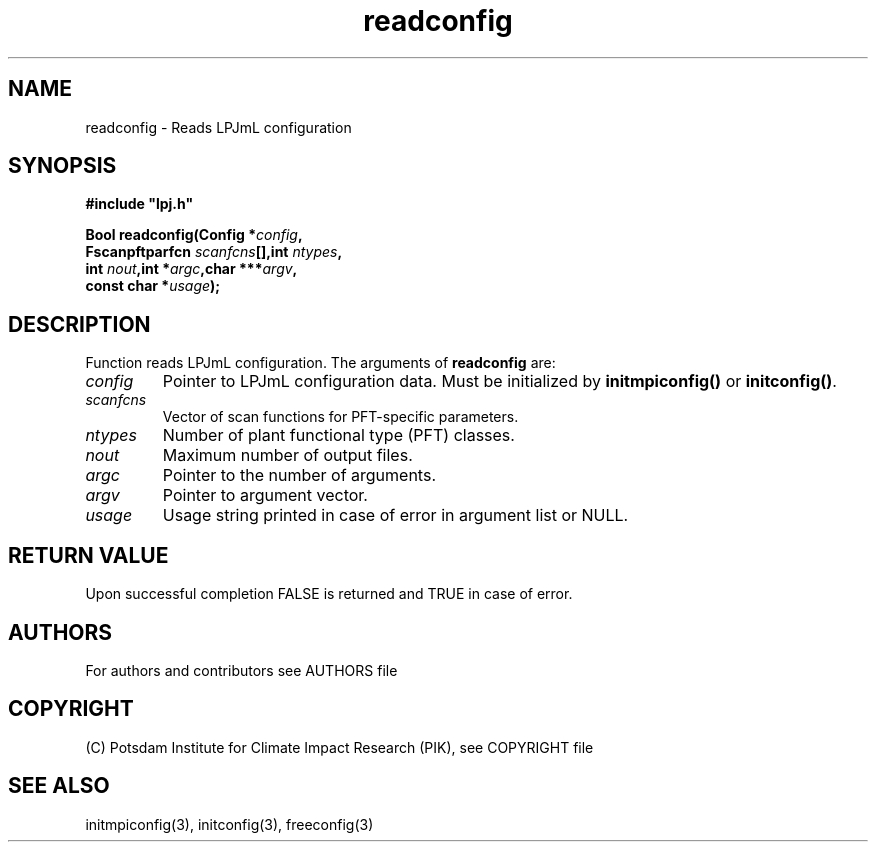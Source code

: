 .TH readconfig 3  "version 5.6.13" "LPJmL programmers manual"
.SH NAME
readconfig \- Reads LPJmL configuration
.SH SYNOPSIS
.nf
\fB#include "lpj.h"

Bool readconfig(Config *\fIconfig\fB,
                Fscanpftparfcn \fIscanfcns\fB[],int \fIntypes\fB,
                int \fInout\fB,int *\fIargc\fB,char ***\fIargv\fB,
                const char *\fIusage\fB);\fP

.fi
.SH DESCRIPTION
Function reads LPJmL configuration.
The arguments of \fBreadconfig\fP are:
.TP
.I config
Pointer to LPJmL configuration data. Must be initialized by \fBinitmpiconfig()\fP or \fBinitconfig()\fP.
.TP 
.I scanfcns
Vector of scan functions for PFT-specific parameters.
.TP
.I ntypes
Number of plant functional type (PFT) classes.
.TP
.I nout
Maximum number of output files.
.TP
.I argc
Pointer to the number of arguments.
.TP
.I argv
Pointer to argument vector.
.TP
.I usage
Usage string printed in case of error in argument list or NULL.

.SH RETURN VALUE
Upon successful completion FALSE is returned and TRUE in case of error.

.SH AUTHORS

For authors and contributors see AUTHORS file

.SH COPYRIGHT

(C) Potsdam Institute for Climate Impact Research (PIK), see COPYRIGHT file

.SH SEE ALSO
initmpiconfig(3), initconfig(3), freeconfig(3)
